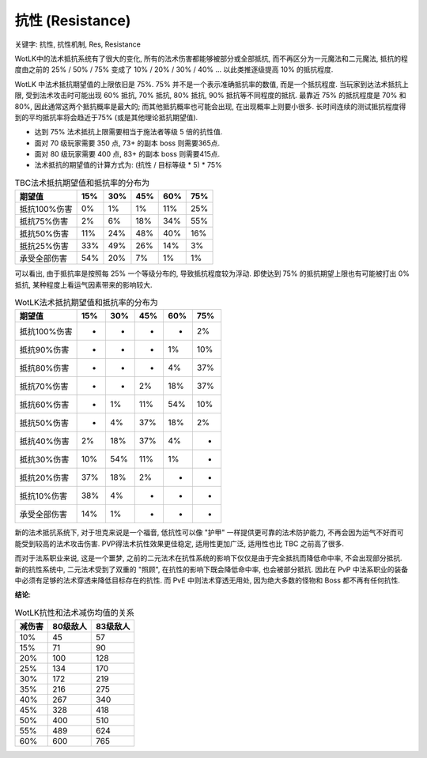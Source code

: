 .. _WLK-Resistance:

抗性 (Resistance)
===============================================================================
关键字: 抗性, 抗性机制, Res, Resistance

WotLK中的法术抵抗系统有了很大的变化, 所有的法术伤害都能够被部分或全部抵抗, 而不再区分为一元魔法和二元魔法, 抵抗的程度由之前的 25% / 50% / 75% 变成了 10% / 20% / 30% / 40% ... 以此类推逐级提高 10% 的抵抗程度. 

WotLK 中法术抵抗期望值的上限依旧是 75%. 75% 并不是一个表示准确抵抗率的数值, 而是一个抵抗程度. 当玩家到达法术抵抗上限, 受到法术攻击时可能出现 60% 抵抗, 70% 抵抗, 80% 抵抗, 90% 抵抗等不同程度的抵抗. 最靠近 75% 的抵抗程度是 70% 和 80%, 因此通常这两个抵抗概率是最大的; 而其他抵抗概率也可能会出现, 在出现概率上则要小很多. 长时间连续的测试抵抗程度得到的平均抵抗率将会趋近于75% (或是其他理论抵抗期望值).

- 达到 75% 法术抵抗上限需要相当于施法者等级 5 倍的抗性值.
- 面对 70 级玩家需要 350 点, 73+ 的副本 boss 则需要365点.
- 面对 80 级玩家需要 400 点, 83+ 的副本 boss 则需要415点.
- 法术抵抗的期望值的计算方式为: (抗性 / 目标等级 * 5) * 75%

.. csv-table:: TBC法术抵抗期望值和抵抗率的分布为
    :header: "期望值", "15%", "30%", "45%", "60%", "75%"

    抵抗100%伤害, 0%, 1%, 1%, 11%, 25%
    抵抗75%伤害, 2%, 6%, 18%, 34%, 55%
    抵抗50%伤害, 11%, 24%, 48%, 40%, 16%
    抵抗25%伤害, 33%, 49%, 26%, 14%, 3%
    承受全部伤害, 54%, 20%, 7%, 1%, 1%

可以看出, 由于抵抗率是按照每 25% 一个等级分布的, 导致抵抗程度较为浮动. 即使达到 75% 的抵抗期望上限也有可能被打出 0% 抵抗, 某种程度上看运气因素带来的影响较大.

.. csv-table:: WotLK法术抵抗期望值和抵抗率的分布为
    :header: "期望值", "15%", "30%", "45%", "60%", "75%"

    抵抗100%伤害, -, -, -, -, 2%
    抵抗90%伤害, -, -, -, 1%, 10%
    抵抗80%伤害, -, -, -, 4%, 37%
    抵抗70%伤害, -, -, 2%, 18%, 37%
    抵抗60%伤害, -, 1%, 11%, 54%, 10%
    抵抗50%伤害, -, 4%, 37%, 18%, 2%
    抵抗40%伤害, 2%, 18%, 37%, 4%, -
    抵抗30%伤害, 10%, 54%, 11%, 1%, -
    抵抗20%伤害, 37%, 18%, 2%, -, -
    抵抗10%伤害, 38%, 4%, -, -, -
    承受全部伤害, 14%, 1%, -, -, -

新的法术抵抗系统下, 对于坦克来说是一个福音, 低抗性可以像 "护甲" 一样提供更可靠的法术防护能力, 不再会因为运气不好而可能受到较高的法术攻击伤害. PVP得法术抗性效果更佳稳定, 适用性更加广泛, 适用性也比 TBC 之前高了很多.

而对于法系职业来说, 这是一个噩梦, 之前的二元法术在抗性系统的影响下仅仅是由于完全抵抗而降低命中率, 不会出现部分抵抗. 新的抗性系统中, 二元法术受到了双重的 "照顾", 在抗性的影响下既会降低命中率, 也会被部分抵抗. 因此在 PvP 中法系职业的装备中必须有足够的法术穿透来降低目标存在的抗性. 而 PvE 中则法术穿透无用处, 因为绝大多数的怪物和 Boss 都不再有任何抗性.

**结论**:

.. csv-table:: WotLK抗性和法术减伤均值的关系
    :header: "减伤害", "80级敌人", "83级敌人"

    10%, 45, 57
    15%, 71, 90
    20%, 100, 128
    25%, 134, 170
    30%, 172, 219
    35%, 216, 275
    40%, 267, 340
    45%, 328, 418
    50%, 400, 510
    55%, 489, 624
    60%, 600, 765
